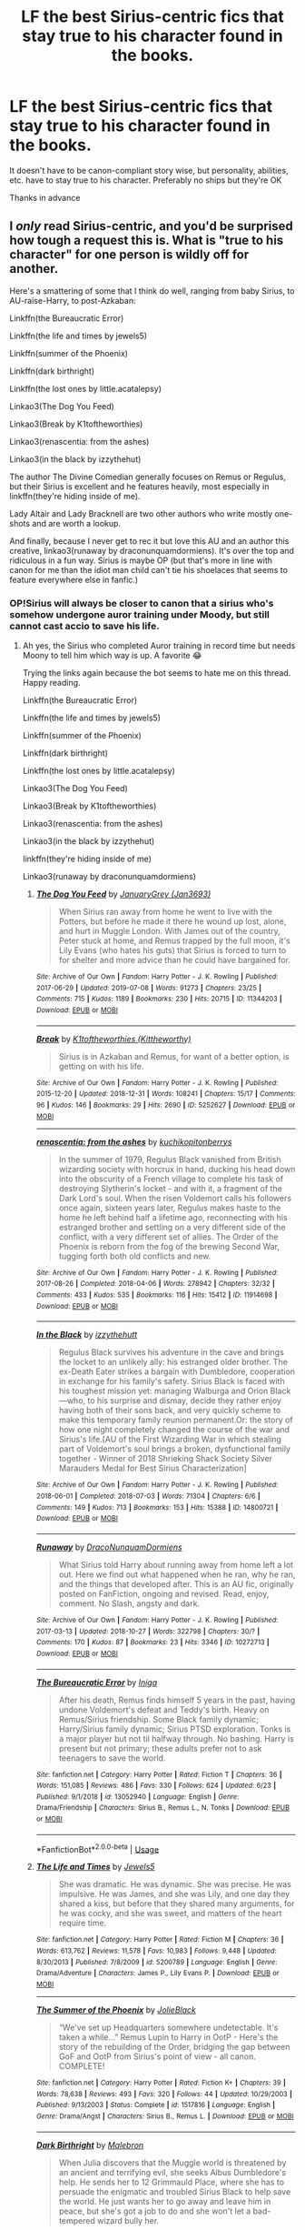 #+TITLE: LF the best Sirius-centric fics that stay true to his character found in the books.

* LF the best Sirius-centric fics that stay true to his character found in the books.
:PROPERTIES:
:Score: 19
:DateUnix: 1563143939.0
:DateShort: 2019-Jul-15
:FlairText: Request
:END:
It doesn't have to be canon-compliant story wise, but personality, abilities, etc. have to stay true to his character. Preferably no ships but they're OK

Thanks in advance


** I /only/ read Sirius-centric, and you'd be surprised how tough a request this is. What is "true to his character" for one person is wildly off for another.

Here's a smattering of some that I think do well, ranging from baby Sirius, to AU-raise-Harry, to post-Azkaban:

Linkffn(the Bureaucratic Error)

Linkffn(the life and times by jewels5)

Linkffn(summer of the Phoenix)

Linkffn(dark birthright)

Linkffn(the lost ones by little.acatalepsy)

Linkao3(The Dog You Feed)

Linkao3(Break by K1toftheworthies)

Linkao3(renascentia: from the ashes)

Linkao3(in the black by izzythehut)

The author The Divine Comedian generally focuses on Remus or Regulus, but their Sirius is excellent and he features heavily, most especially in linkffn(they're hiding inside of me).

Lady Altair and Lady Bracknell are two other authors who write mostly one-shots and are worth a lookup.

And finally, because I never get to rec it but love this AU and an author this creative, linkao3(runaway by draconunquamdormiens). It's over the top and ridiculous in a fun way. Sirius is maybe OP (but that's more in line with canon for me than the idiot man child can't tie his shoelaces that seems to feature everywhere else in fanfic.)
:PROPERTIES:
:Author: darlingdaaaarling
:Score: 11
:DateUnix: 1563161267.0
:DateShort: 2019-Jul-15
:END:

*** OP!Sirius will always be closer to canon that a sirius who's somehow undergone auror training under Moody, but still cannot cast accio to save his life.
:PROPERTIES:
:Score: 5
:DateUnix: 1563190715.0
:DateShort: 2019-Jul-15
:END:

**** Ah yes, the Sirius who completed Auror training in record time but needs Moony to tell him which way is up. A favorite 😂

Trying the links again because the bot seems to hate me on this thread. Happy reading.

Linkffn(the Bureaucratic Error)

Linkffn(the life and times by jewels5)

Linkffn(summer of the Phoenix)

Linkffn(dark birthright)

Linkffn(the lost ones by little.acatalepsy)

Linkao3(The Dog You Feed)

Linkao3(Break by K1toftheworthies)

Linkao3(renascentia: from the ashes)

Linkao3(in the black by izzythehut)

linkffn(they're hiding inside of me)

Linkao3(runaway by draconunquamdormiens)
:PROPERTIES:
:Author: darlingdaaaarling
:Score: 3
:DateUnix: 1563193355.0
:DateShort: 2019-Jul-15
:END:

***** [[https://archiveofourown.org/works/11344203][*/The Dog You Feed/*]] by [[https://www.archiveofourown.org/users/Jan3693/pseuds/JanuaryGrey][/JanuaryGrey (Jan3693)/]]

#+begin_quote
  When Sirius ran away from home he went to live with the Potters, but before he made it there he wound up lost, alone, and hurt in Muggle London. With James out of the country, Peter stuck at home, and Remus trapped by the full moon, it's Lily Evans (who hates his guts) that Sirius is forced to turn to for shelter and more advice than he could have bargained for.
#+end_quote

^{/Site/:} ^{Archive} ^{of} ^{Our} ^{Own} ^{*|*} ^{/Fandom/:} ^{Harry} ^{Potter} ^{-} ^{J.} ^{K.} ^{Rowling} ^{*|*} ^{/Published/:} ^{2017-06-29} ^{*|*} ^{/Updated/:} ^{2019-07-08} ^{*|*} ^{/Words/:} ^{91273} ^{*|*} ^{/Chapters/:} ^{23/25} ^{*|*} ^{/Comments/:} ^{715} ^{*|*} ^{/Kudos/:} ^{1189} ^{*|*} ^{/Bookmarks/:} ^{230} ^{*|*} ^{/Hits/:} ^{20715} ^{*|*} ^{/ID/:} ^{11344203} ^{*|*} ^{/Download/:} ^{[[https://archiveofourown.org/downloads/11344203/The%20Dog%20You%20Feed.epub?updated_at=1562644709][EPUB]]} ^{or} ^{[[https://archiveofourown.org/downloads/11344203/The%20Dog%20You%20Feed.mobi?updated_at=1562644709][MOBI]]}

--------------

[[https://archiveofourown.org/works/5252627][*/Break/*]] by [[https://www.archiveofourown.org/users/Kittheworthy/pseuds/K1toftheworthies][/K1toftheworthies (Kittheworthy)/]]

#+begin_quote
  Sirius is in Azkaban and Remus, for want of a better option, is getting on with his life.
#+end_quote

^{/Site/:} ^{Archive} ^{of} ^{Our} ^{Own} ^{*|*} ^{/Fandom/:} ^{Harry} ^{Potter} ^{-} ^{J.} ^{K.} ^{Rowling} ^{*|*} ^{/Published/:} ^{2015-12-20} ^{*|*} ^{/Updated/:} ^{2018-12-31} ^{*|*} ^{/Words/:} ^{108241} ^{*|*} ^{/Chapters/:} ^{15/17} ^{*|*} ^{/Comments/:} ^{96} ^{*|*} ^{/Kudos/:} ^{146} ^{*|*} ^{/Bookmarks/:} ^{29} ^{*|*} ^{/Hits/:} ^{2690} ^{*|*} ^{/ID/:} ^{5252627} ^{*|*} ^{/Download/:} ^{[[https://archiveofourown.org/downloads/5252627/Break.epub?updated_at=1555864193][EPUB]]} ^{or} ^{[[https://archiveofourown.org/downloads/5252627/Break.mobi?updated_at=1555864193][MOBI]]}

--------------

[[https://archiveofourown.org/works/11914698][*/renascentia: from the ashes/*]] by [[https://www.archiveofourown.org/users/kuchikopi/pseuds/kuchikopi/users/tonberrys/pseuds/tonberrys][/kuchikopitonberrys/]]

#+begin_quote
  In the summer of 1979, Regulus Black vanished from British wizarding society with horcrux in hand, ducking his head down into the obscurity of a French village to complete his task of destroying Slytherin's locket - and with it, a fragment of the Dark Lord's soul. When the risen Voldemort calls his followers once again, sixteen years later, Regulus makes haste to the home he left behind half a lifetime ago, reconnecting with his estranged brother and settling on a very different side of the conflict, with a very different set of allies. The Order of the Phoenix is reborn from the fog of the brewing Second War, tugging forth both old conflicts and new.
#+end_quote

^{/Site/:} ^{Archive} ^{of} ^{Our} ^{Own} ^{*|*} ^{/Fandom/:} ^{Harry} ^{Potter} ^{-} ^{J.} ^{K.} ^{Rowling} ^{*|*} ^{/Published/:} ^{2017-08-26} ^{*|*} ^{/Completed/:} ^{2018-04-06} ^{*|*} ^{/Words/:} ^{278942} ^{*|*} ^{/Chapters/:} ^{32/32} ^{*|*} ^{/Comments/:} ^{433} ^{*|*} ^{/Kudos/:} ^{535} ^{*|*} ^{/Bookmarks/:} ^{116} ^{*|*} ^{/Hits/:} ^{15412} ^{*|*} ^{/ID/:} ^{11914698} ^{*|*} ^{/Download/:} ^{[[https://archiveofourown.org/downloads/11914698/renascentia%20from%20the.epub?updated_at=1553537843][EPUB]]} ^{or} ^{[[https://archiveofourown.org/downloads/11914698/renascentia%20from%20the.mobi?updated_at=1553537843][MOBI]]}

--------------

[[https://archiveofourown.org/works/14800721][*/In the Black/*]] by [[https://www.archiveofourown.org/users/izzythehutt/pseuds/izzythehutt][/izzythehutt/]]

#+begin_quote
  Regulus Black survives his adventure in the cave and brings the locket to an unlikely ally: his estranged older brother. The ex-Death Eater strikes a bargain with Dumbledore, cooperation in exchange for his family's safety. Sirius Black is faced with his toughest mission yet: managing Walburga and Orion Black---who, to his surprise and dismay, decide they rather enjoy having both of their sons back, and very quickly scheme to make this temporary family reunion permanent.Or: the story of how one night completely changed the course of the war and Sirius's life.[AU of the First Wizarding War in which stealing part of Voldemort's soul brings a broken, dysfunctional family together - Winner of 2018 Shrieking Shack Society Silver Marauders Medal for Best Sirius Characterization]
#+end_quote

^{/Site/:} ^{Archive} ^{of} ^{Our} ^{Own} ^{*|*} ^{/Fandom/:} ^{Harry} ^{Potter} ^{-} ^{J.} ^{K.} ^{Rowling} ^{*|*} ^{/Published/:} ^{2018-06-01} ^{*|*} ^{/Completed/:} ^{2018-07-03} ^{*|*} ^{/Words/:} ^{71304} ^{*|*} ^{/Chapters/:} ^{6/6} ^{*|*} ^{/Comments/:} ^{149} ^{*|*} ^{/Kudos/:} ^{713} ^{*|*} ^{/Bookmarks/:} ^{153} ^{*|*} ^{/Hits/:} ^{15388} ^{*|*} ^{/ID/:} ^{14800721} ^{*|*} ^{/Download/:} ^{[[https://archiveofourown.org/downloads/14800721/In%20the%20Black.epub?updated_at=1559624941][EPUB]]} ^{or} ^{[[https://archiveofourown.org/downloads/14800721/In%20the%20Black.mobi?updated_at=1559624941][MOBI]]}

--------------

[[https://archiveofourown.org/works/10272713][*/Runaway/*]] by [[https://www.archiveofourown.org/users/DracoNunquamDormiens/pseuds/DracoNunquamDormiens][/DracoNunquamDormiens/]]

#+begin_quote
  What Sirius told Harry about running away from home left a lot out. Here we find out what happened when he ran, why he ran, and the things that developed after. This is an AU fic, originally posted on FanFiction, ongoing and revised. Read, enjoy, comment. No Slash, angsty and dark.
#+end_quote

^{/Site/:} ^{Archive} ^{of} ^{Our} ^{Own} ^{*|*} ^{/Fandom/:} ^{Harry} ^{Potter} ^{-} ^{J.} ^{K.} ^{Rowling} ^{*|*} ^{/Published/:} ^{2017-03-13} ^{*|*} ^{/Updated/:} ^{2018-10-27} ^{*|*} ^{/Words/:} ^{322798} ^{*|*} ^{/Chapters/:} ^{30/?} ^{*|*} ^{/Comments/:} ^{170} ^{*|*} ^{/Kudos/:} ^{87} ^{*|*} ^{/Bookmarks/:} ^{23} ^{*|*} ^{/Hits/:} ^{3346} ^{*|*} ^{/ID/:} ^{10272713} ^{*|*} ^{/Download/:} ^{[[https://archiveofourown.org/downloads/10272713/Runaway.epub?updated_at=1540687164][EPUB]]} ^{or} ^{[[https://archiveofourown.org/downloads/10272713/Runaway.mobi?updated_at=1540687164][MOBI]]}

--------------

[[https://www.fanfiction.net/s/13052940/1/][*/The Bureaucratic Error/*]] by [[https://www.fanfiction.net/u/49515/Iniga][/Iniga/]]

#+begin_quote
  After his death, Remus finds himself 5 years in the past, having undone Voldemort's defeat and Teddy's birth. Heavy on Remus/Sirius friendship. Some Black family dynamic; Harry/Sirius family dynamic; Sirius PTSD exploration. Tonks is a major player but not til halfway through. No bashing. Harry is present but not primary; these adults prefer not to ask teenagers to save the world.
#+end_quote

^{/Site/:} ^{fanfiction.net} ^{*|*} ^{/Category/:} ^{Harry} ^{Potter} ^{*|*} ^{/Rated/:} ^{Fiction} ^{T} ^{*|*} ^{/Chapters/:} ^{36} ^{*|*} ^{/Words/:} ^{151,085} ^{*|*} ^{/Reviews/:} ^{486} ^{*|*} ^{/Favs/:} ^{330} ^{*|*} ^{/Follows/:} ^{624} ^{*|*} ^{/Updated/:} ^{6/23} ^{*|*} ^{/Published/:} ^{9/1/2018} ^{*|*} ^{/id/:} ^{13052940} ^{*|*} ^{/Language/:} ^{English} ^{*|*} ^{/Genre/:} ^{Drama/Friendship} ^{*|*} ^{/Characters/:} ^{Sirius} ^{B.,} ^{Remus} ^{L.,} ^{N.} ^{Tonks} ^{*|*} ^{/Download/:} ^{[[http://www.ff2ebook.com/old/ffn-bot/index.php?id=13052940&source=ff&filetype=epub][EPUB]]} ^{or} ^{[[http://www.ff2ebook.com/old/ffn-bot/index.php?id=13052940&source=ff&filetype=mobi][MOBI]]}

--------------

*FanfictionBot*^{2.0.0-beta} | [[https://github.com/tusing/reddit-ffn-bot/wiki/Usage][Usage]]
:PROPERTIES:
:Author: FanfictionBot
:Score: 1
:DateUnix: 1563193405.0
:DateShort: 2019-Jul-15
:END:


***** [[https://www.fanfiction.net/s/5200789/1/][*/The Life and Times/*]] by [[https://www.fanfiction.net/u/376071/Jewels5][/Jewels5/]]

#+begin_quote
  She was dramatic. He was dynamic. She was precise. He was impulsive. He was James, and she was Lily, and one day they shared a kiss, but before that they shared many arguments, for he was cocky, and she was sweet, and matters of the heart require time.
#+end_quote

^{/Site/:} ^{fanfiction.net} ^{*|*} ^{/Category/:} ^{Harry} ^{Potter} ^{*|*} ^{/Rated/:} ^{Fiction} ^{M} ^{*|*} ^{/Chapters/:} ^{36} ^{*|*} ^{/Words/:} ^{613,762} ^{*|*} ^{/Reviews/:} ^{11,578} ^{*|*} ^{/Favs/:} ^{10,983} ^{*|*} ^{/Follows/:} ^{9,448} ^{*|*} ^{/Updated/:} ^{8/30/2013} ^{*|*} ^{/Published/:} ^{7/8/2009} ^{*|*} ^{/id/:} ^{5200789} ^{*|*} ^{/Language/:} ^{English} ^{*|*} ^{/Genre/:} ^{Drama/Adventure} ^{*|*} ^{/Characters/:} ^{James} ^{P.,} ^{Lily} ^{Evans} ^{P.} ^{*|*} ^{/Download/:} ^{[[http://www.ff2ebook.com/old/ffn-bot/index.php?id=5200789&source=ff&filetype=epub][EPUB]]} ^{or} ^{[[http://www.ff2ebook.com/old/ffn-bot/index.php?id=5200789&source=ff&filetype=mobi][MOBI]]}

--------------

[[https://www.fanfiction.net/s/1517816/1/][*/The Summer of the Phoenix/*]] by [[https://www.fanfiction.net/u/454308/JolieBlack][/JolieBlack/]]

#+begin_quote
  “We've set up Headquarters somewhere undetectable. It's taken a while...” Remus Lupin to Harry in OotP - Here's the story of the rebuilding of the Order, bridging the gap between GoF and OotP from Sirius's point of view - all canon. COMPLETE!
#+end_quote

^{/Site/:} ^{fanfiction.net} ^{*|*} ^{/Category/:} ^{Harry} ^{Potter} ^{*|*} ^{/Rated/:} ^{Fiction} ^{K+} ^{*|*} ^{/Chapters/:} ^{39} ^{*|*} ^{/Words/:} ^{78,638} ^{*|*} ^{/Reviews/:} ^{493} ^{*|*} ^{/Favs/:} ^{320} ^{*|*} ^{/Follows/:} ^{44} ^{*|*} ^{/Updated/:} ^{10/29/2003} ^{*|*} ^{/Published/:} ^{9/13/2003} ^{*|*} ^{/Status/:} ^{Complete} ^{*|*} ^{/id/:} ^{1517816} ^{*|*} ^{/Language/:} ^{English} ^{*|*} ^{/Genre/:} ^{Drama/Angst} ^{*|*} ^{/Characters/:} ^{Sirius} ^{B.,} ^{Remus} ^{L.} ^{*|*} ^{/Download/:} ^{[[http://www.ff2ebook.com/old/ffn-bot/index.php?id=1517816&source=ff&filetype=epub][EPUB]]} ^{or} ^{[[http://www.ff2ebook.com/old/ffn-bot/index.php?id=1517816&source=ff&filetype=mobi][MOBI]]}

--------------

[[https://www.fanfiction.net/s/13007514/1/][*/Dark Birthright/*]] by [[https://www.fanfiction.net/u/6277431/Malebron][/Malebron/]]

#+begin_quote
  When Julia discovers that the Muggle world is threatened by an ancient and terrifying evil, she seeks Albus Dumbledore's help. He sends her to 12 Grimmauld Place, where she has to persuade the enigmatic and troubled Sirius Black to help save the world. He just wants her to go away and leave him in peace, but she's got a job to do and she won't let a bad-tempered wizard bully her.
#+end_quote

^{/Site/:} ^{fanfiction.net} ^{*|*} ^{/Category/:} ^{Harry} ^{Potter} ^{*|*} ^{/Rated/:} ^{Fiction} ^{M} ^{*|*} ^{/Chapters/:} ^{22} ^{*|*} ^{/Words/:} ^{74,803} ^{*|*} ^{/Reviews/:} ^{89} ^{*|*} ^{/Favs/:} ^{61} ^{*|*} ^{/Follows/:} ^{62} ^{*|*} ^{/Updated/:} ^{9/29/2018} ^{*|*} ^{/Published/:} ^{7/20/2018} ^{*|*} ^{/Status/:} ^{Complete} ^{*|*} ^{/id/:} ^{13007514} ^{*|*} ^{/Language/:} ^{English} ^{*|*} ^{/Genre/:} ^{Romance/Mystery} ^{*|*} ^{/Characters/:} ^{<Sirius} ^{B.,} ^{OC>} ^{Albus} ^{D.,} ^{Arthur} ^{W.} ^{*|*} ^{/Download/:} ^{[[http://www.ff2ebook.com/old/ffn-bot/index.php?id=13007514&source=ff&filetype=epub][EPUB]]} ^{or} ^{[[http://www.ff2ebook.com/old/ffn-bot/index.php?id=13007514&source=ff&filetype=mobi][MOBI]]}

--------------

[[https://www.fanfiction.net/s/12771908/1/][*/The Lost Ones/*]] by [[https://www.fanfiction.net/u/8981577/little-acatalepsy][/little.acatalepsy/]]

#+begin_quote
  Proven innocent years after his conviction, Sirius is thrown into a world that has moved on without him. Amidst mending his own broken life, he becomes the guardian of his neglected godson and struggles to unravel the disappearance of his only remaining friend. All the while, a mysterious darkness lurks in the shadows, slowly corrupting the Wizarding World's facade of peace...
#+end_quote

^{/Site/:} ^{fanfiction.net} ^{*|*} ^{/Category/:} ^{Harry} ^{Potter} ^{*|*} ^{/Rated/:} ^{Fiction} ^{T} ^{*|*} ^{/Chapters/:} ^{18} ^{*|*} ^{/Words/:} ^{135,252} ^{*|*} ^{/Reviews/:} ^{180} ^{*|*} ^{/Favs/:} ^{168} ^{*|*} ^{/Follows/:} ^{292} ^{*|*} ^{/Updated/:} ^{3/17} ^{*|*} ^{/Published/:} ^{12/24/2017} ^{*|*} ^{/id/:} ^{12771908} ^{*|*} ^{/Language/:} ^{English} ^{*|*} ^{/Genre/:} ^{Mystery/Hurt/Comfort} ^{*|*} ^{/Characters/:} ^{Harry} ^{P.,} ^{Sirius} ^{B.,} ^{Remus} ^{L.,} ^{Alastor} ^{M.} ^{*|*} ^{/Download/:} ^{[[http://www.ff2ebook.com/old/ffn-bot/index.php?id=12771908&source=ff&filetype=epub][EPUB]]} ^{or} ^{[[http://www.ff2ebook.com/old/ffn-bot/index.php?id=12771908&source=ff&filetype=mobi][MOBI]]}

--------------

[[https://www.fanfiction.net/s/12704985/1/][*/They're Hiding Inside Me/*]] by [[https://www.fanfiction.net/u/45537/The-Divine-Comedian][/The Divine Comedian/]]

#+begin_quote
  It's the summer after fifth year, and Sirius has made himself scarce as usual. But then Remus catches a glimpse of him in Witch Weekly's special on the Black-Malfoy wedding. Something about that photo is very, very off... Turns out this is the summer Sirius runs away. Or tries to. Because the Blacks are not giving up on their heir without a fight. (Light Remus/Sirius.)
#+end_quote

^{/Site/:} ^{fanfiction.net} ^{*|*} ^{/Category/:} ^{Harry} ^{Potter} ^{*|*} ^{/Rated/:} ^{Fiction} ^{T} ^{*|*} ^{/Chapters/:} ^{8} ^{*|*} ^{/Words/:} ^{40,294} ^{*|*} ^{/Reviews/:} ^{30} ^{*|*} ^{/Favs/:} ^{43} ^{*|*} ^{/Follows/:} ^{19} ^{*|*} ^{/Updated/:} ^{12/2/2017} ^{*|*} ^{/Published/:} ^{10/28/2017} ^{*|*} ^{/Status/:} ^{Complete} ^{*|*} ^{/id/:} ^{12704985} ^{*|*} ^{/Language/:} ^{English} ^{*|*} ^{/Genre/:} ^{Friendship/Hurt/Comfort} ^{*|*} ^{/Characters/:} ^{Sirius} ^{B.,} ^{Remus} ^{L.,} ^{James} ^{P.,} ^{Peter} ^{P.} ^{*|*} ^{/Download/:} ^{[[http://www.ff2ebook.com/old/ffn-bot/index.php?id=12704985&source=ff&filetype=epub][EPUB]]} ^{or} ^{[[http://www.ff2ebook.com/old/ffn-bot/index.php?id=12704985&source=ff&filetype=mobi][MOBI]]}

--------------

*FanfictionBot*^{2.0.0-beta} | [[https://github.com/tusing/reddit-ffn-bot/wiki/Usage][Usage]]
:PROPERTIES:
:Author: FanfictionBot
:Score: 1
:DateUnix: 1563193417.0
:DateShort: 2019-Jul-15
:END:


*** Ffnbot!refresh
:PROPERTIES:
:Author: darlingdaaaarling
:Score: 1
:DateUnix: 1563161958.0
:DateShort: 2019-Jul-15
:END:


*** What do you think of In The Black? Is it as good as people say it is and what's the overarching plot of the entire series? How's Sirius like in this series?
:PROPERTIES:
:Score: 1
:DateUnix: 1563380926.0
:DateShort: 2019-Jul-17
:END:

**** I like the series a lot. I think it's exceptionally well written for a fic and she's skilled at building characters. Her all-but-in-name OCs are great.

That said, it's not one of my /absolute/ favorites (and I'm behind on some of the updates). My ideal fics are canon compliant, and here the overarching plot is that Regulus lives after the cave and the Black family reunites because of it. I also disagree with the author on her take of the Black family; I see them a lot harsher/fanatical than she does. But then there'd be no redemption for them, and that's the story here.

Sirius is...arrogant, spoiled, rebellious, a complete pain-in-the-ass to his parents...but also charismatic, brilliant, funny, loyal to the end and stupidly brave. (He's not with Remus or Marlene here, which is a bonus to me.) Personally, I absolutely adore Sirius but find him annoying at times in this, so there's something missing for me. But it's definitely a canon justifiable take, and she's won an award for his characterization.
:PROPERTIES:
:Author: darlingdaaaarling
:Score: 2
:DateUnix: 1563388212.0
:DateShort: 2019-Jul-17
:END:

***** Is the OC he's shipped the stereotypical Ginny-type feisty version of himself or a well-crafted one?
:PROPERTIES:
:Score: 1
:DateUnix: 1563710070.0
:DateShort: 2019-Jul-21
:END:

****** I think she falls in the well-crafted, original category. (And doesn't appear until Part II.) A little feisty...but that gets a pass from me because I don't see Sirius dating a wet blanket.
:PROPERTIES:
:Author: darlingdaaaarling
:Score: 1
:DateUnix: 1563758908.0
:DateShort: 2019-Jul-22
:END:


** Two fics I've really enjoyed that I don't often see recommended on here are Linkao3(Wolf, Wolf by sebastianL) and Linkao3(One to Speak, Another to Hear by seventymilestobabylon) .

Both are very well-written AUs that heavily feature Sirius.
:PROPERTIES:
:Author: Dizzy_Bird
:Score: 4
:DateUnix: 1563201324.0
:DateShort: 2019-Jul-15
:END:

*** [[https://archiveofourown.org/works/16126862][*/Wolf, Wolf/*]] by [[https://www.archiveofourown.org/users/felix_atticus/pseuds/sebastianL][/sebastianL (felix_atticus)/]]

#+begin_quote
  Remus lives a quiet life after the war. He works on his book, thinks of the past, and spends all his spare moments with Sirius. It all seems so perfect. Only when have things ever been perfect?A story of friendship, loss, second chances, and a complicated love that endures beyond reason.
#+end_quote

^{/Site/:} ^{Archive} ^{of} ^{Our} ^{Own} ^{*|*} ^{/Fandom/:} ^{Harry} ^{Potter} ^{-} ^{J.} ^{K.} ^{Rowling} ^{*|*} ^{/Published/:} ^{2018-09-29} ^{*|*} ^{/Completed/:} ^{2018-10-30} ^{*|*} ^{/Words/:} ^{105649} ^{*|*} ^{/Chapters/:} ^{31/31} ^{*|*} ^{/Comments/:} ^{359} ^{*|*} ^{/Kudos/:} ^{275} ^{*|*} ^{/Bookmarks/:} ^{78} ^{*|*} ^{/Hits/:} ^{4962} ^{*|*} ^{/ID/:} ^{16126862} ^{*|*} ^{/Download/:} ^{[[https://archiveofourown.org/downloads/16126862/Wolf%20Wolf.epub?updated_at=1541346913][EPUB]]} ^{or} ^{[[https://archiveofourown.org/downloads/16126862/Wolf%20Wolf.mobi?updated_at=1541346913][MOBI]]}

--------------

[[https://archiveofourown.org/works/15809817][*/One to Speak, Another to Hear/*]] by [[https://www.archiveofourown.org/users/seventymilestobabylon/pseuds/seventymilestobabylon][/seventymilestobabylon/]]

#+begin_quote
  The Wizarding Wars are over, but the work of recovery has only begun. Remus Lupin is trying to find his place in an ever-changing world, and when he is invited to serve on a truth and reconciliation commission, he has to confront the truth that lives there---in the past and within himself.
#+end_quote

^{/Site/:} ^{Archive} ^{of} ^{Our} ^{Own} ^{*|*} ^{/Fandom/:} ^{Harry} ^{Potter} ^{-} ^{J.} ^{K.} ^{Rowling} ^{*|*} ^{/Published/:} ^{2018-08-27} ^{*|*} ^{/Completed/:} ^{2018-10-18} ^{*|*} ^{/Words/:} ^{60611} ^{*|*} ^{/Chapters/:} ^{9/9} ^{*|*} ^{/Comments/:} ^{150} ^{*|*} ^{/Kudos/:} ^{285} ^{*|*} ^{/Bookmarks/:} ^{91} ^{*|*} ^{/Hits/:} ^{2804} ^{*|*} ^{/ID/:} ^{15809817} ^{*|*} ^{/Download/:} ^{[[https://archiveofourown.org/downloads/15809817/One%20to%20Speak%20Another%20to.epub?updated_at=1539912228][EPUB]]} ^{or} ^{[[https://archiveofourown.org/downloads/15809817/One%20to%20Speak%20Another%20to.mobi?updated_at=1539912228][MOBI]]}

--------------

*FanfictionBot*^{2.0.0-beta} | [[https://github.com/tusing/reddit-ffn-bot/wiki/Usage][Usage]]
:PROPERTIES:
:Author: FanfictionBot
:Score: 1
:DateUnix: 1563201357.0
:DateShort: 2019-Jul-15
:END:


** [[https://archiveofourown.org/works/13814907][Escape Artist]] linkao3(13814907) - gen, canon compliant, incomplete but worth reading anyway

[[https://archiveofourown.org/works/4392035][Out of This House]] linkao3(4392035) - background Remus/Tonks, canon divergent, oneshot

[[https://archiveofourown.org/works/9106972][Glass of Water]] linkao3(9106972) - Lily's POV, but Sirius plays a major role, mostly gen, canon compliant
:PROPERTIES:
:Author: siderumincaelo
:Score: 1
:DateUnix: 1563160500.0
:DateShort: 2019-Jul-15
:END:

*** [[https://archiveofourown.org/works/13814907][*/Escape Artist/*]] by [[https://www.archiveofourown.org/users/izzythehutt/pseuds/izzythehutt][/izzythehutt/]]

#+begin_quote
  Wasted potential is far more offensive to a teacher than outright mediocrity, and it is for that reason, chiefly, that she considers him to be one of the great disappointments of her career. If, then, she should keep seeing potential where everyone else has given up, and if they are to be forever discussing what he will make of himself, so be it.Minerva wonders if he is as aware of the patterns as she is.Six conversations between Minerva McGonagall and Sirius Black, 1976-1996.
#+end_quote

^{/Site/:} ^{Archive} ^{of} ^{Our} ^{Own} ^{*|*} ^{/Fandom/:} ^{Harry} ^{Potter} ^{-} ^{J.} ^{K.} ^{Rowling} ^{*|*} ^{/Published/:} ^{2018-02-27} ^{*|*} ^{/Updated/:} ^{2018-03-29} ^{*|*} ^{/Words/:} ^{15416} ^{*|*} ^{/Chapters/:} ^{3/6} ^{*|*} ^{/Comments/:} ^{11} ^{*|*} ^{/Kudos/:} ^{119} ^{*|*} ^{/Bookmarks/:} ^{17} ^{*|*} ^{/Hits/:} ^{1732} ^{*|*} ^{/ID/:} ^{13814907} ^{*|*} ^{/Download/:} ^{[[https://archiveofourown.org/downloads/13814907/Escape%20Artist.epub?updated_at=1522865561][EPUB]]} ^{or} ^{[[https://archiveofourown.org/downloads/13814907/Escape%20Artist.mobi?updated_at=1522865561][MOBI]]}

--------------

[[https://archiveofourown.org/works/4392035][*/Out of This House/*]] by [[https://www.archiveofourown.org/users/a_t_rain/pseuds/a_t_rain][/a_t_rain/]]

#+begin_quote
  Tonks kills Bellatrix at the Department of Mysteries, gets suspended from her job as Auror, and finds herself grappling with a dark family legacy. Sirius tries to find her a purpose.
#+end_quote

^{/Site/:} ^{Archive} ^{of} ^{Our} ^{Own} ^{*|*} ^{/Fandom/:} ^{Harry} ^{Potter} ^{-} ^{J.} ^{K.} ^{Rowling} ^{*|*} ^{/Published/:} ^{2015-07-21} ^{*|*} ^{/Words/:} ^{9632} ^{*|*} ^{/Chapters/:} ^{1/1} ^{*|*} ^{/Comments/:} ^{14} ^{*|*} ^{/Kudos/:} ^{131} ^{*|*} ^{/Bookmarks/:} ^{27} ^{*|*} ^{/Hits/:} ^{1636} ^{*|*} ^{/ID/:} ^{4392035} ^{*|*} ^{/Download/:} ^{[[https://archiveofourown.org/downloads/4392035/Out%20of%20This%20House.epub?updated_at=1437534705][EPUB]]} ^{or} ^{[[https://archiveofourown.org/downloads/4392035/Out%20of%20This%20House.mobi?updated_at=1437534705][MOBI]]}

--------------

[[https://archiveofourown.org/works/9106972][*/Glass of Water/*]] by [[https://www.archiveofourown.org/users/lyin/pseuds/lyin][/lyin/]]

#+begin_quote
  It's 1976 and Hogwarts' N.E.W.T. Divination class can only see the homework in their future. Lily Evans and Sirius Black certainly can't foresee they're falling into friendship. What happens in Divination, stays in Divination.
#+end_quote

^{/Site/:} ^{Archive} ^{of} ^{Our} ^{Own} ^{*|*} ^{/Fandom/:} ^{Harry} ^{Potter} ^{-} ^{J.} ^{K.} ^{Rowling} ^{*|*} ^{/Published/:} ^{2016-12-29} ^{*|*} ^{/Completed/:} ^{2016-12-31} ^{*|*} ^{/Words/:} ^{49061} ^{*|*} ^{/Chapters/:} ^{8/8} ^{*|*} ^{/Comments/:} ^{43} ^{*|*} ^{/Kudos/:} ^{304} ^{*|*} ^{/Bookmarks/:} ^{97} ^{*|*} ^{/Hits/:} ^{4546} ^{*|*} ^{/ID/:} ^{9106972} ^{*|*} ^{/Download/:} ^{[[https://archiveofourown.org/downloads/9106972/Glass%20of%20Water.epub?updated_at=1483165590][EPUB]]} ^{or} ^{[[https://archiveofourown.org/downloads/9106972/Glass%20of%20Water.mobi?updated_at=1483165590][MOBI]]}

--------------

*FanfictionBot*^{2.0.0-beta} | [[https://github.com/tusing/reddit-ffn-bot/wiki/Usage][Usage]]
:PROPERTIES:
:Author: FanfictionBot
:Score: 1
:DateUnix: 1563160520.0
:DateShort: 2019-Jul-15
:END:


** [deleted]
:PROPERTIES:
:Score: 1
:DateUnix: 1563161105.0
:DateShort: 2019-Jul-15
:END:

*** [[https://archiveofourown.org/works/11344203][*/The Dog You Feed/*]] by [[https://www.archiveofourown.org/users/Jan3693/pseuds/JanuaryGrey][/JanuaryGrey (Jan3693)/]]

#+begin_quote
  When Sirius ran away from home he went to live with the Potters, but before he made it there he wound up lost, alone, and hurt in Muggle London. With James out of the country, Peter stuck at home, and Remus trapped by the full moon, it's Lily Evans (who hates his guts) that Sirius is forced to turn to for shelter and more advice than he could have bargained for.
#+end_quote

^{/Site/:} ^{Archive} ^{of} ^{Our} ^{Own} ^{*|*} ^{/Fandom/:} ^{Harry} ^{Potter} ^{-} ^{J.} ^{K.} ^{Rowling} ^{*|*} ^{/Published/:} ^{2017-06-29} ^{*|*} ^{/Updated/:} ^{2019-07-08} ^{*|*} ^{/Words/:} ^{91273} ^{*|*} ^{/Chapters/:} ^{23/25} ^{*|*} ^{/Comments/:} ^{715} ^{*|*} ^{/Kudos/:} ^{1189} ^{*|*} ^{/Bookmarks/:} ^{230} ^{*|*} ^{/Hits/:} ^{20715} ^{*|*} ^{/ID/:} ^{11344203} ^{*|*} ^{/Download/:} ^{[[https://archiveofourown.org/downloads/11344203/The%20Dog%20You%20Feed.epub?updated_at=1562644709][EPUB]]} ^{or} ^{[[https://archiveofourown.org/downloads/11344203/The%20Dog%20You%20Feed.mobi?updated_at=1562644709][MOBI]]}

--------------

[[https://www.fanfiction.net/s/13052940/1/][*/The Bureaucratic Error/*]] by [[https://www.fanfiction.net/u/49515/Iniga][/Iniga/]]

#+begin_quote
  After his death, Remus finds himself 5 years in the past, having undone Voldemort's defeat and Teddy's birth. Heavy on Remus/Sirius friendship. Some Black family dynamic; Harry/Sirius family dynamic; Sirius PTSD exploration. Tonks is a major player but not til halfway through. No bashing. Harry is present but not primary; these adults prefer not to ask teenagers to save the world.
#+end_quote

^{/Site/:} ^{fanfiction.net} ^{*|*} ^{/Category/:} ^{Harry} ^{Potter} ^{*|*} ^{/Rated/:} ^{Fiction} ^{T} ^{*|*} ^{/Chapters/:} ^{36} ^{*|*} ^{/Words/:} ^{151,085} ^{*|*} ^{/Reviews/:} ^{486} ^{*|*} ^{/Favs/:} ^{330} ^{*|*} ^{/Follows/:} ^{624} ^{*|*} ^{/Updated/:} ^{6/23} ^{*|*} ^{/Published/:} ^{9/1/2018} ^{*|*} ^{/id/:} ^{13052940} ^{*|*} ^{/Language/:} ^{English} ^{*|*} ^{/Genre/:} ^{Drama/Friendship} ^{*|*} ^{/Characters/:} ^{Sirius} ^{B.,} ^{Remus} ^{L.,} ^{N.} ^{Tonks} ^{*|*} ^{/Download/:} ^{[[http://www.ff2ebook.com/old/ffn-bot/index.php?id=13052940&source=ff&filetype=epub][EPUB]]} ^{or} ^{[[http://www.ff2ebook.com/old/ffn-bot/index.php?id=13052940&source=ff&filetype=mobi][MOBI]]}

--------------

[[https://www.fanfiction.net/s/5200789/1/][*/The Life and Times/*]] by [[https://www.fanfiction.net/u/376071/Jewels5][/Jewels5/]]

#+begin_quote
  She was dramatic. He was dynamic. She was precise. He was impulsive. He was James, and she was Lily, and one day they shared a kiss, but before that they shared many arguments, for he was cocky, and she was sweet, and matters of the heart require time.
#+end_quote

^{/Site/:} ^{fanfiction.net} ^{*|*} ^{/Category/:} ^{Harry} ^{Potter} ^{*|*} ^{/Rated/:} ^{Fiction} ^{M} ^{*|*} ^{/Chapters/:} ^{36} ^{*|*} ^{/Words/:} ^{613,762} ^{*|*} ^{/Reviews/:} ^{11,578} ^{*|*} ^{/Favs/:} ^{10,983} ^{*|*} ^{/Follows/:} ^{9,448} ^{*|*} ^{/Updated/:} ^{8/30/2013} ^{*|*} ^{/Published/:} ^{7/8/2009} ^{*|*} ^{/id/:} ^{5200789} ^{*|*} ^{/Language/:} ^{English} ^{*|*} ^{/Genre/:} ^{Drama/Adventure} ^{*|*} ^{/Characters/:} ^{James} ^{P.,} ^{Lily} ^{Evans} ^{P.} ^{*|*} ^{/Download/:} ^{[[http://www.ff2ebook.com/old/ffn-bot/index.php?id=5200789&source=ff&filetype=epub][EPUB]]} ^{or} ^{[[http://www.ff2ebook.com/old/ffn-bot/index.php?id=5200789&source=ff&filetype=mobi][MOBI]]}

--------------

[[https://www.fanfiction.net/s/1517816/1/][*/The Summer of the Phoenix/*]] by [[https://www.fanfiction.net/u/454308/JolieBlack][/JolieBlack/]]

#+begin_quote
  “We've set up Headquarters somewhere undetectable. It's taken a while...” Remus Lupin to Harry in OotP - Here's the story of the rebuilding of the Order, bridging the gap between GoF and OotP from Sirius's point of view - all canon. COMPLETE!
#+end_quote

^{/Site/:} ^{fanfiction.net} ^{*|*} ^{/Category/:} ^{Harry} ^{Potter} ^{*|*} ^{/Rated/:} ^{Fiction} ^{K+} ^{*|*} ^{/Chapters/:} ^{39} ^{*|*} ^{/Words/:} ^{78,638} ^{*|*} ^{/Reviews/:} ^{493} ^{*|*} ^{/Favs/:} ^{320} ^{*|*} ^{/Follows/:} ^{44} ^{*|*} ^{/Updated/:} ^{10/29/2003} ^{*|*} ^{/Published/:} ^{9/13/2003} ^{*|*} ^{/Status/:} ^{Complete} ^{*|*} ^{/id/:} ^{1517816} ^{*|*} ^{/Language/:} ^{English} ^{*|*} ^{/Genre/:} ^{Drama/Angst} ^{*|*} ^{/Characters/:} ^{Sirius} ^{B.,} ^{Remus} ^{L.} ^{*|*} ^{/Download/:} ^{[[http://www.ff2ebook.com/old/ffn-bot/index.php?id=1517816&source=ff&filetype=epub][EPUB]]} ^{or} ^{[[http://www.ff2ebook.com/old/ffn-bot/index.php?id=1517816&source=ff&filetype=mobi][MOBI]]}

--------------

[[https://www.fanfiction.net/s/13007514/1/][*/Dark Birthright/*]] by [[https://www.fanfiction.net/u/6277431/Malebron][/Malebron/]]

#+begin_quote
  When Julia discovers that the Muggle world is threatened by an ancient and terrifying evil, she seeks Albus Dumbledore's help. He sends her to 12 Grimmauld Place, where she has to persuade the enigmatic and troubled Sirius Black to help save the world. He just wants her to go away and leave him in peace, but she's got a job to do and she won't let a bad-tempered wizard bully her.
#+end_quote

^{/Site/:} ^{fanfiction.net} ^{*|*} ^{/Category/:} ^{Harry} ^{Potter} ^{*|*} ^{/Rated/:} ^{Fiction} ^{M} ^{*|*} ^{/Chapters/:} ^{22} ^{*|*} ^{/Words/:} ^{74,803} ^{*|*} ^{/Reviews/:} ^{89} ^{*|*} ^{/Favs/:} ^{61} ^{*|*} ^{/Follows/:} ^{62} ^{*|*} ^{/Updated/:} ^{9/29/2018} ^{*|*} ^{/Published/:} ^{7/20/2018} ^{*|*} ^{/Status/:} ^{Complete} ^{*|*} ^{/id/:} ^{13007514} ^{*|*} ^{/Language/:} ^{English} ^{*|*} ^{/Genre/:} ^{Romance/Mystery} ^{*|*} ^{/Characters/:} ^{<Sirius} ^{B.,} ^{OC>} ^{Albus} ^{D.,} ^{Arthur} ^{W.} ^{*|*} ^{/Download/:} ^{[[http://www.ff2ebook.com/old/ffn-bot/index.php?id=13007514&source=ff&filetype=epub][EPUB]]} ^{or} ^{[[http://www.ff2ebook.com/old/ffn-bot/index.php?id=13007514&source=ff&filetype=mobi][MOBI]]}

--------------

[[https://www.fanfiction.net/s/12771908/1/][*/The Lost Ones/*]] by [[https://www.fanfiction.net/u/8981577/little-acatalepsy][/little.acatalepsy/]]

#+begin_quote
  Proven innocent years after his conviction, Sirius is thrown into a world that has moved on without him. Amidst mending his own broken life, he becomes the guardian of his neglected godson and struggles to unravel the disappearance of his only remaining friend. All the while, a mysterious darkness lurks in the shadows, slowly corrupting the Wizarding World's facade of peace...
#+end_quote

^{/Site/:} ^{fanfiction.net} ^{*|*} ^{/Category/:} ^{Harry} ^{Potter} ^{*|*} ^{/Rated/:} ^{Fiction} ^{T} ^{*|*} ^{/Chapters/:} ^{18} ^{*|*} ^{/Words/:} ^{135,252} ^{*|*} ^{/Reviews/:} ^{180} ^{*|*} ^{/Favs/:} ^{168} ^{*|*} ^{/Follows/:} ^{292} ^{*|*} ^{/Updated/:} ^{3/17} ^{*|*} ^{/Published/:} ^{12/24/2017} ^{*|*} ^{/id/:} ^{12771908} ^{*|*} ^{/Language/:} ^{English} ^{*|*} ^{/Genre/:} ^{Mystery/Hurt/Comfort} ^{*|*} ^{/Characters/:} ^{Harry} ^{P.,} ^{Sirius} ^{B.,} ^{Remus} ^{L.,} ^{Alastor} ^{M.} ^{*|*} ^{/Download/:} ^{[[http://www.ff2ebook.com/old/ffn-bot/index.php?id=12771908&source=ff&filetype=epub][EPUB]]} ^{or} ^{[[http://www.ff2ebook.com/old/ffn-bot/index.php?id=12771908&source=ff&filetype=mobi][MOBI]]}

--------------

[[https://www.fanfiction.net/s/12704985/1/][*/They're Hiding Inside Me/*]] by [[https://www.fanfiction.net/u/45537/The-Divine-Comedian][/The Divine Comedian/]]

#+begin_quote
  It's the summer after fifth year, and Sirius has made himself scarce as usual. But then Remus catches a glimpse of him in Witch Weekly's special on the Black-Malfoy wedding. Something about that photo is very, very off... Turns out this is the summer Sirius runs away. Or tries to. Because the Blacks are not giving up on their heir without a fight. (Light Remus/Sirius.)
#+end_quote

^{/Site/:} ^{fanfiction.net} ^{*|*} ^{/Category/:} ^{Harry} ^{Potter} ^{*|*} ^{/Rated/:} ^{Fiction} ^{T} ^{*|*} ^{/Chapters/:} ^{8} ^{*|*} ^{/Words/:} ^{40,294} ^{*|*} ^{/Reviews/:} ^{30} ^{*|*} ^{/Favs/:} ^{43} ^{*|*} ^{/Follows/:} ^{19} ^{*|*} ^{/Updated/:} ^{12/2/2017} ^{*|*} ^{/Published/:} ^{10/28/2017} ^{*|*} ^{/Status/:} ^{Complete} ^{*|*} ^{/id/:} ^{12704985} ^{*|*} ^{/Language/:} ^{English} ^{*|*} ^{/Genre/:} ^{Friendship/Hurt/Comfort} ^{*|*} ^{/Characters/:} ^{Sirius} ^{B.,} ^{Remus} ^{L.,} ^{James} ^{P.,} ^{Peter} ^{P.} ^{*|*} ^{/Download/:} ^{[[http://www.ff2ebook.com/old/ffn-bot/index.php?id=12704985&source=ff&filetype=epub][EPUB]]} ^{or} ^{[[http://www.ff2ebook.com/old/ffn-bot/index.php?id=12704985&source=ff&filetype=mobi][MOBI]]}

--------------

*FanfictionBot*^{2.0.0-beta} | [[https://github.com/tusing/reddit-ffn-bot/wiki/Usage][Usage]]
:PROPERTIES:
:Author: FanfictionBot
:Score: 1
:DateUnix: 1563161272.0
:DateShort: 2019-Jul-15
:END:
